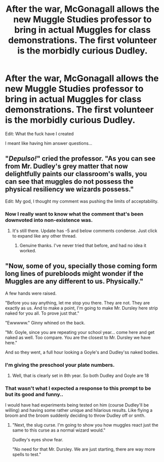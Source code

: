 #+TITLE: After the war, McGonagall allows the new Muggle Studies professor to bring in actual Muggles for class demonstrations. The first volunteer is the morbidly curious Dudley.

* After the war, McGonagall allows the new Muggle Studies professor to bring in actual Muggles for class demonstrations. The first volunteer is the morbidly curious Dudley.
:PROPERTIES:
:Author: mediumenby
:Score: 15
:DateUnix: 1594943731.0
:DateShort: 2020-Jul-17
:FlairText: Prompt
:END:
Edit: What the fuck have I created

I meant like having him answer questions...


** "/Depulso!/" cried the professor. "As you can see from Mr. Dudley's grey matter that now delightfully paints our classroom's walls, you can see that muggles do not possess the physical resiliency we wizards possess."

Edit: My god, I thought my comment was pushing the limits of acceptability.
:PROPERTIES:
:Author: Impossible-Poetry
:Score: 17
:DateUnix: 1594950843.0
:DateShort: 2020-Jul-17
:END:

*** Now I really want to know what the comment that's been downvoted into non-existence was.
:PROPERTIES:
:Author: Rose_Red_Wolf
:Score: 1
:DateUnix: 1594982824.0
:DateShort: 2020-Jul-17
:END:

**** It's still there. Update has -5 and below comments condense. Just click to expand like any other thread.
:PROPERTIES:
:Author: Ash_Lestrange
:Score: 1
:DateUnix: 1594997405.0
:DateShort: 2020-Jul-17
:END:

***** Genuine thanks. I've never tried that before, and had no idea it worked.
:PROPERTIES:
:Author: Rose_Red_Wolf
:Score: 3
:DateUnix: 1595032656.0
:DateShort: 2020-Jul-18
:END:


** "Now, some of you, specially those coming form long lines of purebloods might wonder if the Muggles are any different to us. Physically."

A few hands were raised.

"Before you say anything, let me stop you there. They are not. They are exactly as us. And to make a point, I'm going to make Mr. Dursley here strip naked for you all. To prove just that."

"Ewwwww." Ginny whined on the back.

"Mr. Goyle, since you are repeating your school year... come here and get naked as well. Too compare. You are the closest to Mr. Dursley we have here."

And so they went, a full hour looking a Goyle's and Dudley'ss naked bodies.
:PROPERTIES:
:Author: Jon_Riptide
:Score: -8
:DateUnix: 1594944400.0
:DateShort: 2020-Jul-17
:END:

*** I'm giving the preschool your plate numbers.
:PROPERTIES:
:Author: Notus_Oren
:Score: 16
:DateUnix: 1594948326.0
:DateShort: 2020-Jul-17
:END:

**** Well, that is clearly set in 8th year. So both Dudley and Goyle are 18
:PROPERTIES:
:Author: Jon_Riptide
:Score: -4
:DateUnix: 1594948565.0
:DateShort: 2020-Jul-17
:END:


*** That wasn't what I expected a response to this prompt to be but its good and funny..

I would have had experiments being tested on him (course Dudley'll be willing) and having some rather unique and hilarious results. Like flying a broom and the broom suddenly deciding to throw Dudley off or smth.
:PROPERTIES:
:Author: Amber_Sun14
:Score: 3
:DateUnix: 1594948135.0
:DateShort: 2020-Jul-17
:END:

**** "Next, the slug curse. I'm going to show you how muggles react just the same to this curse as a normal wizard would."

Dudley's eyes show fear.

"No need for that Mr. Dursley. We are just starting, there are way more spells to test."
:PROPERTIES:
:Author: Jon_Riptide
:Score: 3
:DateUnix: 1595003507.0
:DateShort: 2020-Jul-17
:END:
